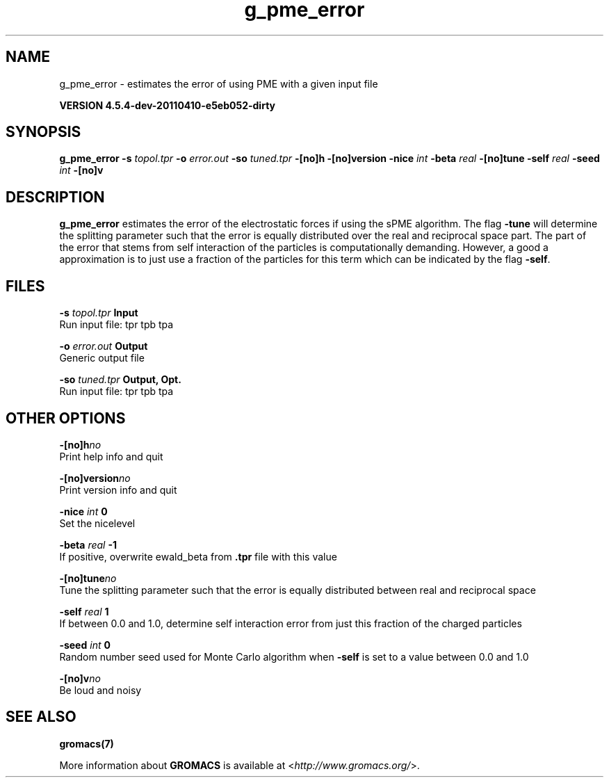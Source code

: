 .TH g_pme_error 1 "Sun 10 Apr 2011" "" "GROMACS suite, VERSION 4.5.4-dev-20110410-e5eb052-dirty"
.SH NAME
g_pme_error - estimates the error of using PME with a given input file

.B VERSION 4.5.4-dev-20110410-e5eb052-dirty
.SH SYNOPSIS
\f3g_pme_error\fP
.BI "\-s" " topol.tpr "
.BI "\-o" " error.out "
.BI "\-so" " tuned.tpr "
.BI "\-[no]h" ""
.BI "\-[no]version" ""
.BI "\-nice" " int "
.BI "\-beta" " real "
.BI "\-[no]tune" ""
.BI "\-self" " real "
.BI "\-seed" " int "
.BI "\-[no]v" ""
.SH DESCRIPTION
\&\fB g_pme_error\fR estimates the error of the electrostatic forces
\&if using the sPME algorithm. The flag \fB \-tune\fR will determine
\&the splitting parameter such that the error is equally
\&distributed over the real and reciprocal space part.
\&The part of the error that stems from self interaction of the particles is computationally demanding. However, a good a approximation is to
\&just use a fraction of the particles for this term which can be
\&indicated by the flag \fB \-self\fR.


.SH FILES
.BI "\-s" " topol.tpr" 
.B Input
 Run input file: tpr tpb tpa 

.BI "\-o" " error.out" 
.B Output
 Generic output file 

.BI "\-so" " tuned.tpr" 
.B Output, Opt.
 Run input file: tpr tpb tpa 

.SH OTHER OPTIONS
.BI "\-[no]h"  "no    "
 Print help info and quit

.BI "\-[no]version"  "no    "
 Print version info and quit

.BI "\-nice"  " int" " 0" 
 Set the nicelevel

.BI "\-beta"  " real" " \-1    " 
 If positive, overwrite ewald_beta from \fB .tpr\fR file with this value

.BI "\-[no]tune"  "no    "
 Tune the splitting parameter such that the error is equally distributed between real and reciprocal space

.BI "\-self"  " real" " 1     " 
 If between 0.0 and 1.0, determine self interaction error from just this fraction of the charged particles

.BI "\-seed"  " int" " 0" 
 Random number seed used for Monte Carlo algorithm when \fB \-self\fR is set to a value between 0.0 and 1.0

.BI "\-[no]v"  "no    "
 Be loud and noisy

.SH SEE ALSO
.BR gromacs(7)

More information about \fBGROMACS\fR is available at <\fIhttp://www.gromacs.org/\fR>.
